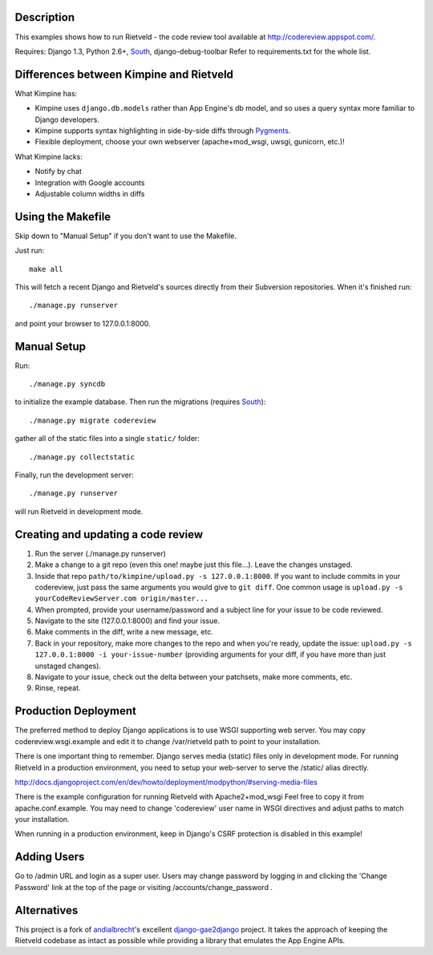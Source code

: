 Description
===========
This examples shows how to run Rietveld - the code review tool available
at http://codereview.appspot.com/.

Requires: Django 1.3, Python 2.6+, South_, django-debug-toolbar
Refer to requirements.txt for the whole list.


Differences between Kimpine and Rietveld
========================================
What Kimpine has:

- Kimpine uses ``django.db.models`` rather than App Engine's db model, and so uses a query syntax
  more familiar to Django developers.
- Kimpine supports syntax highlighting in side-by-side diffs through Pygments_.
- Flexible deployment, choose your own webserver (apache+mod_wsgi, uwsgi, gunicorn, etc.)!

What Kimpine lacks:

- Notify by chat
- Integration with Google accounts
- Adjustable column widths in diffs


Using the Makefile
==================

Skip down to "Manual Setup" if you don't want to use the Makefile.

Just run::

    make all

This will fetch a recent Django and Rietveld's sources directly from their
Subversion repositories. When it's finished run::

    ./manage.py runserver

and point your browser to 127.0.0.1:8000.


Manual Setup
============

Run::

    ./manage.py syncdb

to initialize the example database. Then run the migrations (requires South_)::

    ./manage.py migrate codereview

gather all of the static files into a single ``static/`` folder::

    ./manage.py collectstatic

Finally, run the development server::

    ./manage.py runserver

will run Rietveld in development mode.

Creating and updating a code review
======================
#. Run the server (./manage.py runserver)
#. Make a change to a git repo (even this one! maybe just this file...). Leave the changes unstaged.
#. Inside that repo ``path/to/kimpine/upload.py -s 127.0.0.1:8000``. If you want to include commits in your
   codereview, just pass the same arguments you would give to ``git diff``. One common usage is
   ``upload.py -s yourCodeReviewServer.com origin/master...``
#. When prompted, provide your username/password and a subject line for your issue to be code reviewed.
#. Navigate to the site (127.0.0.1:8000) and find your issue.
#. Make comments in the diff, write a new message, etc.
#. Back in your repository, make more changes to the repo and when you're ready, update the issue: 
   ``upload.py -s 127.0.0.1:8000 -i your-issue-number`` (providing arguments for your diff, if you have more
   than just unstaged changes).
#. Navigate to your issue, check out the delta between your patchsets, make more comments, etc.
#. Rinse, repeat.


Production Deployment
=====================

The preferred method to deploy Django applications is to use WSGI supporting
web server. You may copy codereview.wsgi.example and edit it to change
/var/rietveld path to point to your installation.

There is one important thing to remember. Django serves media (static) files
only in development mode. For running Rietveld in a production environment,
you need to setup your web-server to serve the /static/ alias directly.

http://docs.djangoproject.com/en/dev/howto/deployment/modpython/#serving-media-files

There is the example configuration for running Rietveld with Apache2+mod_wsgi
Feel free to copy it from apache.conf.example. You may need to change
'codereview' user name in WSGI directives and adjust paths to match your
installation.

When running in a production environment, keep in Django's CSRF
protection is disabled in this example!


Adding Users
============

Go to /admin URL and login as a super user. Users may change password by logging in
and clicking the 'Change Password' link at the top of the page or visiting
/accounts/change_password .


Alternatives
============

This project is a fork of andialbrecht_'s excellent django-gae2django_ project. It takes the approach
of keeping the Rietveld codebase as intact as possible while providing a library that emulates the
App Engine APIs.


.. _South: http://south.aeracode.org/
.. _django-gae2django: http://code.google.com/p/django-gae2django/
.. _Pygments: http://pygments.org/
.. _andialbrecht: https://github.com/andialbrecht
